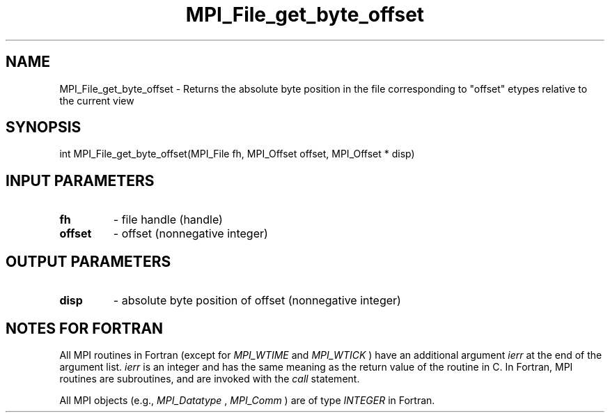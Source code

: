 .TH MPI_File_get_byte_offset 3 "6/5/2019" " " "MPI"
.SH NAME
MPI_File_get_byte_offset \-  Returns the absolute byte position in the file corresponding to "offset" etypes relative to the current view 
.SH SYNOPSIS
.nf
int MPI_File_get_byte_offset(MPI_File fh, MPI_Offset offset, MPI_Offset * disp)
.fi
.SH INPUT PARAMETERS
.PD 0
.TP
.B fh 
- file handle (handle)
.PD 1
.PD 0
.TP
.B offset 
- offset (nonnegative integer)
.PD 1

.SH OUTPUT PARAMETERS
.PD 0
.TP
.B disp 
- absolute byte position of offset (nonnegative integer)
.PD 1

.SH NOTES FOR FORTRAN
All MPI routines in Fortran (except for 
.I MPI_WTIME
and 
.I MPI_WTICK
) have
an additional argument 
.I ierr
at the end of the argument list.  
.I ierr
is an integer and has the same meaning as the return value of the routine
in C.  In Fortran, MPI routines are subroutines, and are invoked with the
.I call
statement.

All MPI objects (e.g., 
.I MPI_Datatype
, 
.I MPI_Comm
) are of type 
.I INTEGER
in Fortran.
